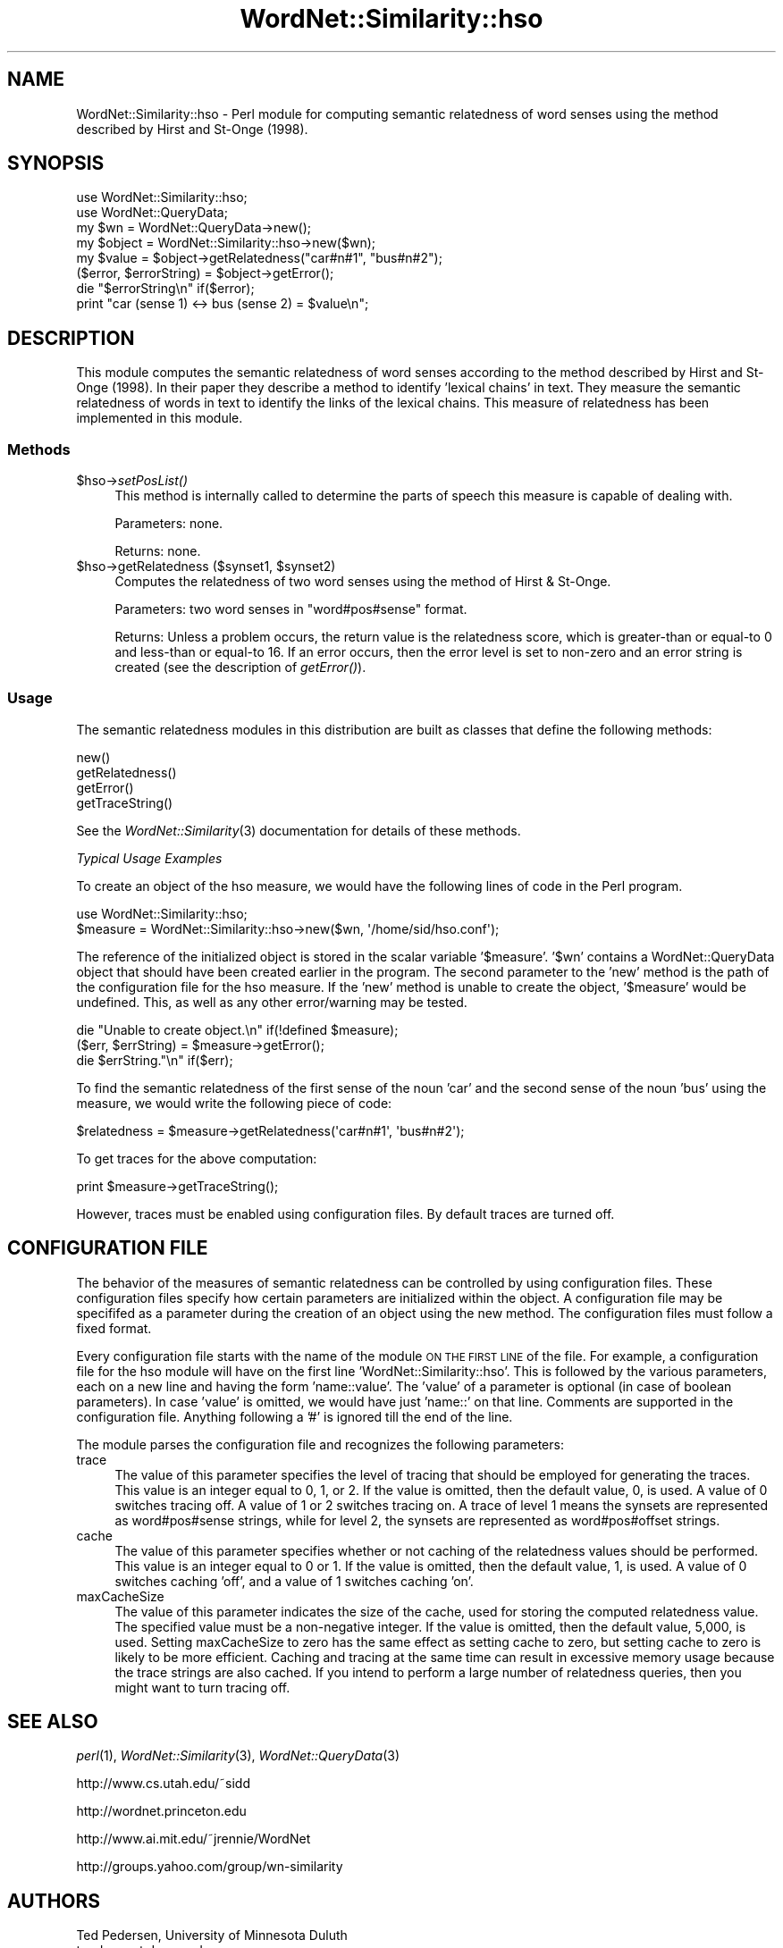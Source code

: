 .\" Automatically generated by Pod::Man 2.25 (Pod::Simple 3.16)
.\"
.\" Standard preamble:
.\" ========================================================================
.de Sp \" Vertical space (when we can't use .PP)
.if t .sp .5v
.if n .sp
..
.de Vb \" Begin verbatim text
.ft CW
.nf
.ne \\$1
..
.de Ve \" End verbatim text
.ft R
.fi
..
.\" Set up some character translations and predefined strings.  \*(-- will
.\" give an unbreakable dash, \*(PI will give pi, \*(L" will give a left
.\" double quote, and \*(R" will give a right double quote.  \*(C+ will
.\" give a nicer C++.  Capital omega is used to do unbreakable dashes and
.\" therefore won't be available.  \*(C` and \*(C' expand to `' in nroff,
.\" nothing in troff, for use with C<>.
.tr \(*W-
.ds C+ C\v'-.1v'\h'-1p'\s-2+\h'-1p'+\s0\v'.1v'\h'-1p'
.ie n \{\
.    ds -- \(*W-
.    ds PI pi
.    if (\n(.H=4u)&(1m=24u) .ds -- \(*W\h'-12u'\(*W\h'-12u'-\" diablo 10 pitch
.    if (\n(.H=4u)&(1m=20u) .ds -- \(*W\h'-12u'\(*W\h'-8u'-\"  diablo 12 pitch
.    ds L" ""
.    ds R" ""
.    ds C` ""
.    ds C' ""
'br\}
.el\{\
.    ds -- \|\(em\|
.    ds PI \(*p
.    ds L" ``
.    ds R" ''
'br\}
.\"
.\" Escape single quotes in literal strings from groff's Unicode transform.
.ie \n(.g .ds Aq \(aq
.el       .ds Aq '
.\"
.\" If the F register is turned on, we'll generate index entries on stderr for
.\" titles (.TH), headers (.SH), subsections (.SS), items (.Ip), and index
.\" entries marked with X<> in POD.  Of course, you'll have to process the
.\" output yourself in some meaningful fashion.
.ie \nF \{\
.    de IX
.    tm Index:\\$1\t\\n%\t"\\$2"
..
.    nr % 0
.    rr F
.\}
.el \{\
.    de IX
..
.\}
.\"
.\" Accent mark definitions (@(#)ms.acc 1.5 88/02/08 SMI; from UCB 4.2).
.\" Fear.  Run.  Save yourself.  No user-serviceable parts.
.    \" fudge factors for nroff and troff
.if n \{\
.    ds #H 0
.    ds #V .8m
.    ds #F .3m
.    ds #[ \f1
.    ds #] \fP
.\}
.if t \{\
.    ds #H ((1u-(\\\\n(.fu%2u))*.13m)
.    ds #V .6m
.    ds #F 0
.    ds #[ \&
.    ds #] \&
.\}
.    \" simple accents for nroff and troff
.if n \{\
.    ds ' \&
.    ds ` \&
.    ds ^ \&
.    ds , \&
.    ds ~ ~
.    ds /
.\}
.if t \{\
.    ds ' \\k:\h'-(\\n(.wu*8/10-\*(#H)'\'\h"|\\n:u"
.    ds ` \\k:\h'-(\\n(.wu*8/10-\*(#H)'\`\h'|\\n:u'
.    ds ^ \\k:\h'-(\\n(.wu*10/11-\*(#H)'^\h'|\\n:u'
.    ds , \\k:\h'-(\\n(.wu*8/10)',\h'|\\n:u'
.    ds ~ \\k:\h'-(\\n(.wu-\*(#H-.1m)'~\h'|\\n:u'
.    ds / \\k:\h'-(\\n(.wu*8/10-\*(#H)'\z\(sl\h'|\\n:u'
.\}
.    \" troff and (daisy-wheel) nroff accents
.ds : \\k:\h'-(\\n(.wu*8/10-\*(#H+.1m+\*(#F)'\v'-\*(#V'\z.\h'.2m+\*(#F'.\h'|\\n:u'\v'\*(#V'
.ds 8 \h'\*(#H'\(*b\h'-\*(#H'
.ds o \\k:\h'-(\\n(.wu+\w'\(de'u-\*(#H)/2u'\v'-.3n'\*(#[\z\(de\v'.3n'\h'|\\n:u'\*(#]
.ds d- \h'\*(#H'\(pd\h'-\w'~'u'\v'-.25m'\f2\(hy\fP\v'.25m'\h'-\*(#H'
.ds D- D\\k:\h'-\w'D'u'\v'-.11m'\z\(hy\v'.11m'\h'|\\n:u'
.ds th \*(#[\v'.3m'\s+1I\s-1\v'-.3m'\h'-(\w'I'u*2/3)'\s-1o\s+1\*(#]
.ds Th \*(#[\s+2I\s-2\h'-\w'I'u*3/5'\v'-.3m'o\v'.3m'\*(#]
.ds ae a\h'-(\w'a'u*4/10)'e
.ds Ae A\h'-(\w'A'u*4/10)'E
.    \" corrections for vroff
.if v .ds ~ \\k:\h'-(\\n(.wu*9/10-\*(#H)'\s-2\u~\d\s+2\h'|\\n:u'
.if v .ds ^ \\k:\h'-(\\n(.wu*10/11-\*(#H)'\v'-.4m'^\v'.4m'\h'|\\n:u'
.    \" for low resolution devices (crt and lpr)
.if \n(.H>23 .if \n(.V>19 \
\{\
.    ds : e
.    ds 8 ss
.    ds o a
.    ds d- d\h'-1'\(ga
.    ds D- D\h'-1'\(hy
.    ds th \o'bp'
.    ds Th \o'LP'
.    ds ae ae
.    ds Ae AE
.\}
.rm #[ #] #H #V #F C
.\" ========================================================================
.\"
.IX Title "WordNet::Similarity::hso 3pm"
.TH WordNet::Similarity::hso 3pm "2008-05-23" "perl v5.14.2" "User Contributed Perl Documentation"
.\" For nroff, turn off justification.  Always turn off hyphenation; it makes
.\" way too many mistakes in technical documents.
.if n .ad l
.nh
.SH "NAME"
WordNet::Similarity::hso \- Perl module for computing semantic relatedness
of word senses using the method described by Hirst and St\-Onge (1998).
.SH "SYNOPSIS"
.IX Header "SYNOPSIS"
.Vb 1
\&  use WordNet::Similarity::hso;
\&
\&  use WordNet::QueryData;
\&
\&  my $wn = WordNet::QueryData\->new();
\&
\&  my $object = WordNet::Similarity::hso\->new($wn);
\&
\&  my $value = $object\->getRelatedness("car#n#1", "bus#n#2");
\&
\&  ($error, $errorString) = $object\->getError();
\&
\&  die "$errorString\en" if($error);
\&
\&  print "car (sense 1) <\-> bus (sense 2) = $value\en";
.Ve
.SH "DESCRIPTION"
.IX Header "DESCRIPTION"
This module computes the semantic relatedness of word senses according to
the method described by Hirst and St-Onge (1998). In their paper they
describe a method to identify 'lexical chains' in text. They measure the
semantic relatedness of words in text to identify the links of the lexical
chains. This measure of relatedness has been implemented in this module.
.SS "Methods"
.IX Subsection "Methods"
.ie n .IP "$hso\->\fIsetPosList()\fR" 4
.el .IP "\f(CW$hso\fR\->\fIsetPosList()\fR" 4
.IX Item "$hso->setPosList()"
This method is internally called to determine the parts of speech
this measure is capable of dealing with.
.Sp
Parameters: none.
.Sp
Returns: none.
.ie n .IP "$hso\->getRelatedness ($synset1, $synset2)" 4
.el .IP "\f(CW$hso\fR\->getRelatedness ($synset1, \f(CW$synset2\fR)" 4
.IX Item "$hso->getRelatedness ($synset1, $synset2)"
Computes the relatedness of two word senses using the method of Hirst &
St-Onge.
.Sp
Parameters: two word senses in \*(L"word#pos#sense\*(R" format.
.Sp
Returns: Unless a problem occurs, the return value is the relatedness
score, which is greater-than or equal-to 0 and less-than or equal-to 16.
If an error occurs, then the error level is set to non-zero and an error
string is created (see the description of \fIgetError()\fR).
.SS "Usage"
.IX Subsection "Usage"
The semantic relatedness modules in this distribution are built as classes
that define the following methods:
.PP
.Vb 4
\&  new()
\&  getRelatedness()
\&  getError()
\&  getTraceString()
.Ve
.PP
See the \fIWordNet::Similarity\fR\|(3) documentation for details of these methods.
.PP
\fITypical Usage Examples\fR
.IX Subsection "Typical Usage Examples"
.PP
To create an object of the hso measure, we would have the following
lines of code in the Perl program.
.PP
.Vb 2
\&   use WordNet::Similarity::hso;
\&   $measure = WordNet::Similarity::hso\->new($wn, \*(Aq/home/sid/hso.conf\*(Aq);
.Ve
.PP
The reference of the initialized object is stored in the scalar variable
\&'$measure'. '$wn' contains a WordNet::QueryData object that should have been
created earlier in the program. The second parameter to the 'new' method is
the path of the configuration file for the hso measure. If the 'new'
method is unable to create the object, '$measure' would be undefined. This,
as well as any other error/warning may be tested.
.PP
.Vb 3
\&   die "Unable to create object.\en" if(!defined $measure);
\&   ($err, $errString) = $measure\->getError();
\&   die $errString."\en" if($err);
.Ve
.PP
To find the semantic relatedness of the first sense of the noun 'car' and
the second sense of the noun 'bus' using the measure, we would write
the following piece of code:
.PP
.Vb 1
\&   $relatedness = $measure\->getRelatedness(\*(Aqcar#n#1\*(Aq, \*(Aqbus#n#2\*(Aq);
.Ve
.PP
To get traces for the above computation:
.PP
.Vb 1
\&   print $measure\->getTraceString();
.Ve
.PP
However, traces must be enabled using configuration files. By default
traces are turned off.
.SH "CONFIGURATION FILE"
.IX Header "CONFIGURATION FILE"
The behavior of the measures of semantic relatedness can be controlled by
using configuration files. These configuration files specify how certain
parameters are initialized within the object. A configuration file may be
specififed as a parameter during the creation of an object using the new
method. The configuration files must follow a fixed format.
.PP
Every configuration file starts with the name of the module \s-1ON\s0 \s-1THE\s0 \s-1FIRST\s0 \s-1LINE\s0
of the file. For example, a configuration file for the hso module will have
on the first line 'WordNet::Similarity::hso'. This is followed by the various
parameters, each on a new line and having the form 'name::value'. The
\&'value' of a parameter is optional (in case of boolean parameters). In case
\&'value' is omitted, we would have just 'name::' on that line. Comments are
supported in the configuration file. Anything following a '#' is ignored till
the end of the line.
.PP
The module parses the configuration file and recognizes the following
parameters:
.IP "trace" 4
.IX Item "trace"
The value of this parameter specifies the level of tracing that should
be employed for generating the traces. This value
is an integer equal to 0, 1, or 2. If the value is omitted, then the
default value, 0, is used. A value of 0 switches tracing off. A value
of 1 or 2 switches tracing on. A trace of level 1 means the synsets are
represented as word#pos#sense strings, while for level 2, the synsets
are represented as word#pos#offset strings.
.IP "cache" 4
.IX Item "cache"
The value of this parameter specifies whether or not caching of the
relatedness values should be performed.  This value is an
integer equal to  0 or 1.  If the value is omitted, then the default
value, 1, is used. A value of 0 switches caching 'off', and
a value of 1 switches caching 'on'.
.IP "maxCacheSize" 4
.IX Item "maxCacheSize"
The value of this parameter indicates the size of the cache, used for
storing the computed relatedness value. The specified value must be
a non-negative integer.  If the value is omitted, then the default
value, 5,000, is used. Setting maxCacheSize to zero has
the same effect as setting cache to zero, but setting cache to zero is
likely to be more efficient.  Caching and tracing at the same time can result
in excessive memory usage because the trace strings are also cached.  If
you intend to perform a large number of relatedness queries, then you
might want to turn tracing off.
.SH "SEE ALSO"
.IX Header "SEE ALSO"
\&\fIperl\fR\|(1), \fIWordNet::Similarity\fR\|(3), \fIWordNet::QueryData\fR\|(3)
.PP
http://www.cs.utah.edu/~sidd
.PP
http://wordnet.princeton.edu
.PP
http://www.ai.mit.edu/~jrennie/WordNet
.PP
http://groups.yahoo.com/group/wn\-similarity
.SH "AUTHORS"
.IX Header "AUTHORS"
.Vb 2
\& Ted Pedersen, University of Minnesota Duluth
\& tpederse at d.umn.edu
\&
\& Siddharth Patwardhan, University of Utah, Salt Lake City
\& sidd at cs.utah.edu
.Ve
.SH "BUGS"
.IX Header "BUGS"
None.
.SH "COPYRIGHT AND LICENSE"
.IX Header "COPYRIGHT AND LICENSE"
Copyright (c) 2005, Ted Pedersen and Siddharth Patwardhan
.PP
This program is free software; you can redistribute it and/or
modify it under the terms of the \s-1GNU\s0 General Public License
as published by the Free Software Foundation; either version 2
of the License, or (at your option) any later version.
.PP
This program is distributed in the hope that it will be useful,
but \s-1WITHOUT\s0 \s-1ANY\s0 \s-1WARRANTY\s0; without even the implied warranty of
\&\s-1MERCHANTABILITY\s0 or \s-1FITNESS\s0 \s-1FOR\s0 A \s-1PARTICULAR\s0 \s-1PURPOSE\s0.  See the
\&\s-1GNU\s0 General Public License for more details.
.PP
You should have received a copy of the \s-1GNU\s0 General Public License
along with this program; if not, write to
.PP
.Vb 3
\&    The Free Software Foundation, Inc.,
\&    59 Temple Place \- Suite 330,
\&    Boston, MA  02111\-1307, USA.
.Ve
.PP
Note: a copy of the \s-1GNU\s0 General Public License is available on the web
at <http://www.gnu.org/licenses/gpl.txt> and is included in this
distribution as \s-1GPL\s0.txt.
